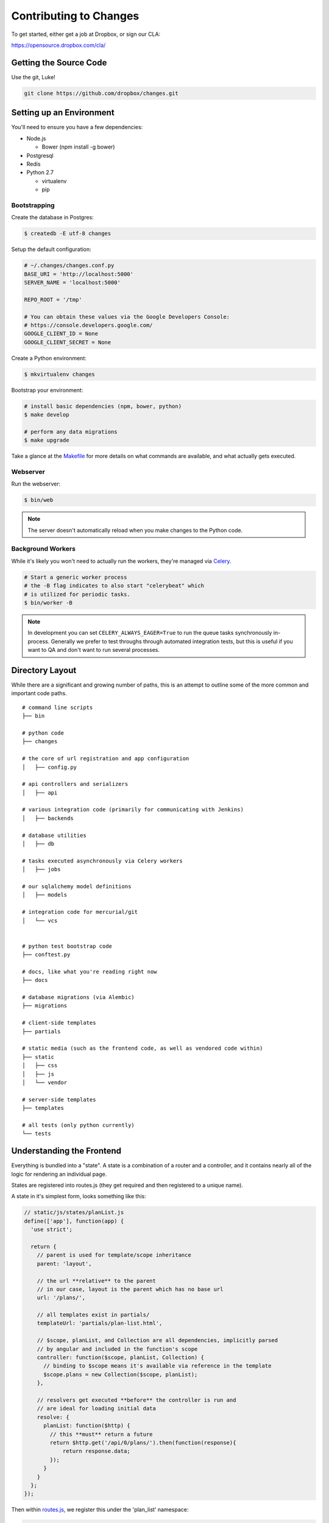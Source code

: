 Contributing to Changes
=======================

To get started, either get a job at Dropbox, or sign our CLA:

https://opensource.dropbox.com/cla/

Getting the Source Code
-----------------------

Use the git, Luke!

.. code-block:: bash

    git clone https://github.com/dropbox/changes.git


Setting up an Environment
-------------------------

You'll need to ensure you have a few dependencies:

- Node.js

  - Bower (npm install -g bower)

- Postgresql

- Redis

- Python 2.7

  - virtualenv

  - pip


Bootstrapping
~~~~~~~~~~~~~

Create the database in Postgres:

.. code-block:: bash

    $ createdb -E utf-8 changes

Setup the default configuration:

.. code-block:: python

    # ~/.changes/changes.conf.py
    BASE_URI = 'http://localhost:5000'
    SERVER_NAME = 'localhost:5000'

    REPO_ROOT = '/tmp'

    # You can obtain these values via the Google Developers Console:
    # https://console.developers.google.com/
    GOOGLE_CLIENT_ID = None
    GOOGLE_CLIENT_SECRET = None


Create a Python environment:

.. code-block:: bash

    $ mkvirtualenv changes

Bootstrap your environment:

.. code-block:: bash

    # install basic dependencies (npm, bower, python)
    $ make develop

    # perform any data migrations
    $ make upgrade


Take a glance at the `Makefile <https://github.com/dropbox/changes/blob/master/Makefile>`_ for
more details on what commands are available, and what actually gets executed.


Webserver
~~~~~~~~~

Run the webserver:

.. code-block:: bash

    $ bin/web

.. note:: The server doesn't automatically reload when you make changes to the Python code.


Background Workers
~~~~~~~~~~~~~~~~~~

While it's likely you won't need to actually run the workers, they're managed via `Celery <http://www.celeryproject.org/>`_.

.. code-block:: bash

    # Start a generic worker process
    # the -B flag indicates to also start "celerybeat" which
    # is utilized for periodic tasks.
    $ bin/worker -B

.. note:: In development you can set ``CELERY_ALWAYS_EAGER=True`` to run the queue tasks synchronously in-process. Generally we prefer to test throughs through automated integration tests, but this is useful if you want to QA and don't want to run several processes.


Directory Layout
----------------

While there are a significant and growing number of paths, this is an attempt to outline some of the more common and important code paths.

::

    # command line scripts
    ├── bin

    # python code
    ├── changes

    # the core of url registration and app configuration
    │   ├── config.py

    # api controllers and serializers
    │   ├── api

    # various integration code (primarily for communicating with Jenkins)
    │   ├── backends

    # database utilities
    │   ├── db

    # tasks executed asynchronously via Celery workers
    │   ├── jobs

    # our sqlalchemy model definitions
    │   ├── models

    # integration code for mercurial/git
    │   └── vcs


    # python test bootstrap code
    ├── conftest.py

    # docs, like what you're reading right now
    ├── docs

    # database migrations (via Alembic)
    ├── migrations

    # client-side templates
    ├── partials

    # static media (such as the frontend code, as well as vendored code within)
    ├── static
    │   ├── css
    │   ├── js
    │   └── vendor

    # server-side templates
    ├── templates

    # all tests (only python currently)
    └── tests


Understanding the Frontend
--------------------------

Everything is bundled into a "state". A state is a combination of a router and a controller, and it contains nearly all of the logic for rendering an individual page.

States are registered into routes.js (they get required and then registered to a unique name).

A state in it's simplest form, looks something like this:

.. code-block:: javascript

    // static/js/states/planList.js
    define(['app'], function(app) {
      'use strict';

      return {
        // parent is used for template/scope inheritance
        parent: 'layout',

        // the url **relative** to the parent
        // in our case, layout is the parent which has no base url
        url: '/plans/',

        // all templates exist in partials/
        templateUrl: 'partials/plan-list.html',

        // $scope, planList, and Collection are all dependencies, implicitly parsed
        // by angular and included in the function's scope
        controller: function($scope, planList, Collection) {
          // binding to $scope means it's available via reference in the template
          $scope.plans = new Collection($scope, planList);
        },

        // resolvers get executed **before** the controller is run and
        // are ideal for loading initial data
        resolve: {
          planList: function($http) {
            // this **must** return a future
            return $http.get('/api/0/plans/').then(function(response){
                return response.data;
            });
          }
        }
      };
    });


Then within `routes.js <https://github.com/dropbox/changes/blob/master/static/js/routes.js>`_,
we register this under the 'plan_list' namespace:

.. code-block:: javascript

    // static/js/routes.js
    define([
      'app',
      // ...
      'states/planList'
    ], function(
      // the order of dependencies must match above
      app,
      // ...
      ProjectListState
    ) {
      // this has been simplified for illustration purposes
      app.config(function($stateProvider) {
      $stateProvider
        .state('layout', LayoutState)
        // ...
        .state('plan_list', PlanListState);
    });


Let's take a look at the template, `plan-list.html <https://github.com/dropbox/changes/blob/master/partials/plan-list.html>`_:

.. code-block:: html

    <!-- partials/plan-list.html -->
    <section ui-view>
        <div id="overview">
            <div class="page-header">
                <h2>Build Plans</h2>
            </div>

            <table class="table table-striped">
                <thead>
                    <tr>
                        <th>Plan</th>
                        <th style="width:150px;text-align:center">Created</th>
                        <th style="width:150px;text-align:center">Modified</th>
                    </tr>
                </thead>
                <tbody>
                    <tr ng-repeat="plan in plans">
                        <td><a ui-sref="plan_details({plan_id: plan.id})">{{plan.name}}</a></td>
                        <td style="text-align:center" time-since="plan.dateCreated"></td>
                        <td style="text-align:center" time-since="plan.dateModified"></td>
                    </tr>
                </tbody>
            </table>
        </div>
    </section>


There's a few key things to understand in this simple example:

.. code-block:: html

    <section ui-view>


The ui-view attribute here is what Angular calls a directive. In this case, it actually maps to the library we use (ui-router) and says "content within this can be replaced by the child template". That's not precisely the meaning, but for our examples it's close enough.

Jumping down to actual rendering:

.. code-block:: html

    <tr ng-repeat="plan in plans">


This is another built-in directive, and it says "expand 'plans', and assign the item at the current index to 'plan'".

We can then reference it:

.. code-block:: html

        <td><a ui-sref="plan_details({plan_id: plan.id})">{{plan.name}}</a></td>


Two things are happening here:

- We're specifying ui-sref, which is saying "find the named url with these parameters". Parameters are always inherited, so you only need to pass in the changed values.

  - In our specific example, we're referring to the ``plan_details`` state, which might be a child page of ``plan_list``. This is the same name you would define in the ``.state()`` registration.

  - We also need to pass the ``plan_id`` parameter, which is used by the state's url matcher, and then made available via ``$stateParams`` within it's controller.

- Render the ``name`` attribute of this plan.


There's also a couple uses of our `timeSince.js <https://github.com/dropbox/changes/blob/master/static/js/directives/timeSince.js>`_ directive:

.. code-block:: html

        <td style="text-align:center" time-since="plan.dateCreated"></td>


In most uses of directives, you'll notice that we don't surround the value with ``{{ }}``. This is because the
directive itself is choosing to evaluate the value as part of the scope.

Understanding the Backend
-------------------------

The backend is a fairly straightforward Flask app. It has two primary models: task execution and consumer API.

We're not going to explain the workers as they contain a very large amount of coordination logic, but instead let's focus on the API.

To start with, the entry point for URLs currently lives in ``config.py``, under ``configure_api_routes``. You'll see that each API controller lives in a separate module space and is registered into the routing here.

Let's take a look at the API controller for our ``plan_list`` state, contained in
`plan_index.py <https://github.com/dropbox/changes/blob/master/changes/api/plan_index.py>`_:

.. code-block:: python

    # changes/api/plan_index.py
    from __future__ import absolute_import, division, unicode_literals

    from changes.api.base import APIView
    from changes.models import Plan


    class PlanIndexAPIView(APIView):
        def get(self):
            results = Plan.query.order_by(Plan.label.asc())[:10]

            # while respond() can serialize for you, we use this for illustration
            # purposes
            data = self.serialize(results)

            return self.respond(data, serialize=False)


There's no real surprises here if you've ever written Python. We're using SQLAlchemy to query the ``Plan`` table, and we're returning a simple result of ten plans.

There are two things happening here:

- We're serializing the list of Plans using the default registered serializer (dig
  into the `serializer https://github.com/dropbox/changes/blob/master/changes/api/serializer/models/plan.py>`_ to see what this does.)

- ``respond()`` is then going to return an HTTP response object, with a 200 status code
  any required headers, as well as eventually encode our Python object into JSON.

And of course, we absolutely require integration tests for every endpoint, which live
in `test_plan_index.py <https://github.com/dropbox/changes/blob/master/tests/changes/api/test_plan_index.py>`_:

.. code-block:: python

    from changes.testutils import APITestCase


    class PlanIndexTest(APITestCase):
        path = '/api/0/plans/'

        def test_simple(self):
            plan1 = self.plan
            plan2 = self.create_plan(label='Bar')

            resp = self.client.get(self.path)
            assert resp.status_code == 200
            data = self.unserialize(resp)
            assert len(data) == 2
            assert data[0]['id'] == plan2.id.hex
            assert data[1]['id'] == plan1.id.hex


A ``client`` attribute exists on the test instance, as well as a number of helpers in ``changes.testutils.fixtures`` for creating mock data. This is a real database transaction so you can do just about everything, and we'll safely ensure things are cleaned up and fast.


Loading in Mock Data
--------------------

If you're changing the frontend, it's likely you're going to want some data to work with. We've provided a helper script which will create some sample data, as well as stream in continuous updates. It's not quite the same as production, but it should be enough to work with:

.. code-block:: bash

    $ python stream_data.py

